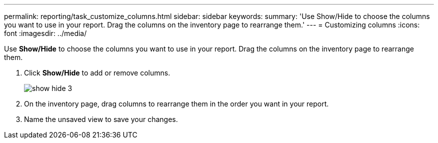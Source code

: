 ---
permalink: reporting/task_customize_columns.html
sidebar: sidebar
keywords: 
summary: 'Use Show/Hide to choose the columns you want to use in your report. Drag the columns on the inventory page to rearrange them.'
---
= Customizing columns
:icons: font
:imagesdir: ../media/

[.lead]
Use *Show/Hide* to choose the columns you want to use in your report. Drag the columns on the inventory page to rearrange them.

. Click *Show/Hide* to add or remove columns.
+
image::../media/show_hide_3.png[]

. On the inventory page, drag columns to rearrange them in the order you want in your report.
. Name the unsaved view to save your changes.
